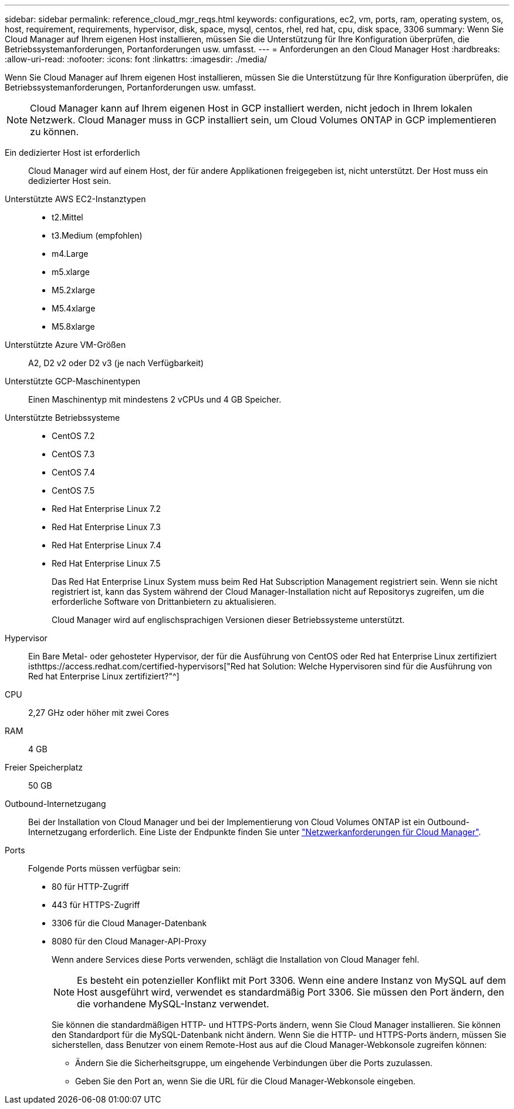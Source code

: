 ---
sidebar: sidebar 
permalink: reference_cloud_mgr_reqs.html 
keywords: configurations, ec2, vm, ports, ram, operating system, os, host, requirement, requirements, hypervisor, disk, space, mysql, centos, rhel, red hat, cpu, disk space, 3306 
summary: Wenn Sie Cloud Manager auf Ihrem eigenen Host installieren, müssen Sie die Unterstützung für Ihre Konfiguration überprüfen, die Betriebssystemanforderungen, Portanforderungen usw. umfasst. 
---
= Anforderungen an den Cloud Manager Host
:hardbreaks:
:allow-uri-read: 
:nofooter: 
:icons: font
:linkattrs: 
:imagesdir: ./media/


[role="lead"]
Wenn Sie Cloud Manager auf Ihrem eigenen Host installieren, müssen Sie die Unterstützung für Ihre Konfiguration überprüfen, die Betriebssystemanforderungen, Portanforderungen usw. umfasst.


NOTE: Cloud Manager kann auf Ihrem eigenen Host in GCP installiert werden, nicht jedoch in Ihrem lokalen Netzwerk. Cloud Manager muss in GCP installiert sein, um Cloud Volumes ONTAP in GCP implementieren zu können.

Ein dedizierter Host ist erforderlich:: Cloud Manager wird auf einem Host, der für andere Applikationen freigegeben ist, nicht unterstützt. Der Host muss ein dedizierter Host sein.
Unterstützte AWS EC2-Instanztypen::
+
--
* t2.Mittel
* t3.Medium (empfohlen)
* m4.Large
* m5.xlarge
* M5.2xlarge
* M5.4xlarge
* M5.8xlarge


--
Unterstützte Azure VM-Größen:: A2, D2 v2 oder D2 v3 (je nach Verfügbarkeit)
Unterstützte GCP-Maschinentypen:: Einen Maschinentyp mit mindestens 2 vCPUs und 4 GB Speicher.
Unterstützte Betriebssysteme::
+
--
* CentOS 7.2
* CentOS 7.3
* CentOS 7.4
* CentOS 7.5
* Red Hat Enterprise Linux 7.2
* Red Hat Enterprise Linux 7.3
* Red Hat Enterprise Linux 7.4
* Red Hat Enterprise Linux 7.5
+
Das Red Hat Enterprise Linux System muss beim Red Hat Subscription Management registriert sein. Wenn sie nicht registriert ist, kann das System während der Cloud Manager-Installation nicht auf Repositorys zugreifen, um die erforderliche Software von Drittanbietern zu aktualisieren.

+
Cloud Manager wird auf englischsprachigen Versionen dieser Betriebssysteme unterstützt.



--
Hypervisor:: Ein Bare Metal- oder gehosteter Hypervisor, der für die Ausführung von CentOS oder Red hat Enterprise Linux zertifiziert isthttps://access.redhat.com/certified-hypervisors["Red hat Solution: Welche Hypervisoren sind für die Ausführung von Red hat Enterprise Linux zertifiziert?"^]
CPU:: 2,27 GHz oder höher mit zwei Cores
RAM:: 4 GB
Freier Speicherplatz:: 50 GB
Outbound-Internetzugang:: Bei der Installation von Cloud Manager und bei der Implementierung von Cloud Volumes ONTAP ist ein Outbound-Internetzugang erforderlich. Eine Liste der Endpunkte finden Sie unter link:reference_networking_cloud_manager.html["Netzwerkanforderungen für Cloud Manager"].
Ports:: Folgende Ports müssen verfügbar sein:
+
--
* 80 für HTTP-Zugriff
* 443 für HTTPS-Zugriff
* 3306 für die Cloud Manager-Datenbank
* 8080 für den Cloud Manager-API-Proxy
+
Wenn andere Services diese Ports verwenden, schlägt die Installation von Cloud Manager fehl.

+

NOTE: Es besteht ein potenzieller Konflikt mit Port 3306. Wenn eine andere Instanz von MySQL auf dem Host ausgeführt wird, verwendet es standardmäßig Port 3306. Sie müssen den Port ändern, den die vorhandene MySQL-Instanz verwendet.

+
Sie können die standardmäßigen HTTP- und HTTPS-Ports ändern, wenn Sie Cloud Manager installieren. Sie können den Standardport für die MySQL-Datenbank nicht ändern. Wenn Sie die HTTP- und HTTPS-Ports ändern, müssen Sie sicherstellen, dass Benutzer von einem Remote-Host aus auf die Cloud Manager-Webkonsole zugreifen können:

+
** Ändern Sie die Sicherheitsgruppe, um eingehende Verbindungen über die Ports zuzulassen.
** Geben Sie den Port an, wenn Sie die URL für die Cloud Manager-Webkonsole eingeben.




--

